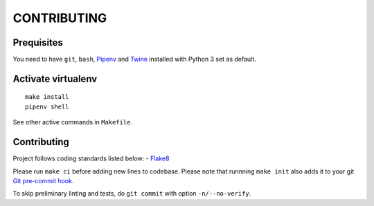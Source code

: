CONTRIBUTING
=========================

Prequisites
-----------
You need to have ``git``, ``bash``, `Pipenv <https://docs.pipenv.org/>`__
and `Twine <https://pypi.org/project/twine/>`__ installed with
Python 3 set as default.

Activate virtualenv
-------------------
::

   make install
   pipenv shell

See other active commands in ``Makefile``.

Contributing
------------
Project follows coding standards listed below:
- `Flake8 <https://flake8.pycqa.org/>`__

Please run ``make ci`` before adding new lines to codebase. Please note that
runnning ``make init`` also adds it to your git `Git pre-commit hook
<https://git-scm.com/book/en/v2/Customizing-Git-Git-Hooks>`__.

To skip preliminary linting and tests, do ``git commit`` with option
``-n/--no-verify``.